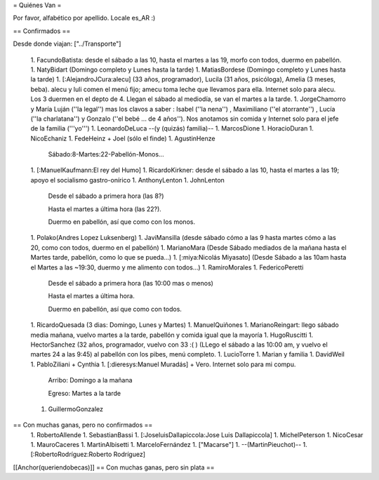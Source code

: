 = Quiénes Van =

Por favor, alfabético por apellido. Locale es_AR :)

== Confirmados ==

Desde donde viajan: ["../Transporte"]

 1. FacundoBatista: desde el sábado a las 10, hasta el martes a las 19, morfo con todos, duermo en pabellón.
 1. NatyBidart (Domingo completo y Lunes hasta la tarde)
 1. MatiasBordese (Domingo completo y Lunes hasta la tarde)
 1. [:AlejandroJCura:alecu] (33 años, programador), Lucila (31 años, psicóloga), Amelia (3 meses, beba). alecu y luli comen el menú fijo; amecu toma leche que llevamos para ella. Internet solo para alecu. Los 3 duermen en el depto de 4. Llegan el sábado al mediodía, se van el martes a la tarde.
 1. JorgeChamorro y María Luján (''la legal'') mas los clavos a saber : Isabel (''la nena'') , Maximiliano (''el atorrante'') , Lucía (''la charlatana'') y Gonzalo (''el bebé ... de 4 años''). Nos anotamos sin comida y Internet solo para el jefe de la familia ('''yo''')
 1. LeonardoDeLuca --(y (quizás) familia)--
 1. MarcosDione
 1. HoracioDuran
 1. NicoEchaniz
 1. FedeHeinz + Joel (sólo el finde)
 1. AgustinHenze
   Sábado:8-Martes:22-Pabellón-Monos...
 1. [:ManuelKaufmann:El rey del Humo]
 1. RicardoKirkner: desde el sábado a las 10, hasta el martes a las 19; apoyo el socialismo gastro-onírico
 1. AnthonyLenton
 1. JohnLenton
   Desde el sábado a primera hora (las 8?)

   Hasta el martes a última hora (las 22?).

   Duermo en pabellón, así que como con los monos.
 1. Polako(Andres Lopez Luksenberg)
 1. JaviMansilla (desde sábado cómo a las 9 hasta martes cómo a las 20, como con todos, duermo en el pabellón)
 1. MarianoMara (Desde Sábado mediados de la mañana hasta el Martes tarde, pabellón, como lo que se pueda...)
 1. [:miya:Nicolás Miyasato] (Desde Sábado a las 10am hasta el Martes a las ~19:30, duermo y me alimento con todos...)
 1. RamiroMorales
 1. FedericoPeretti
   Desde el sábado a primera hora (las 10:00 mas o menos)

   Hasta el martes a última hora.

   Duermo en pabellón, así que como con todos.
 1. RicardoQuesada (3 dias: Domingo, Lunes y Martes)
 1. ManuelQuiñones
 1. MarianoReingart: llego sábado media mañana, vuelvo martes a la tarde, pabellón y comida igual que la mayoría
 1. HugoRuscitti
 1. HectorSanchez  (32 años, programador, vuelvo con 33 :( ) (LLego el sábado a las 10:00 am, y vuelvo el martes 24 a las 9:45) al pabellón con los pibes, menú completo.
 1. LucioTorre
 1. Marian y familia
 1. DavidWeil
 1. PabloZiliani + Cynthia
 1. [:dieresys:Manuel Muradás] + Vero. Internet solo para mi compu.
   Arribo: Domingo a la mañana

   Egreso: Martes a la tarde
 1. GuillermoGonzalez

== Con muchas ganas, pero no confirmados ==
 1. RobertoAllende
 1. SebastianBassi
 1. [:JoseluisDallapiccola:Jose Luis Dallapiccola]
 1. MichelPeterson
 1. NicoCesar
 1. MauroCaceres
 1. MartinAlbisetti
 1. MarceloFernández
 1. ["Macarse"]
 1. --(MartinPieuchot)--
 1. [:RobertoRodríguez:Roberto Rodríguez]

[[Anchor(queriendobecas)]]
== Con muchas ganas, pero sin plata ==
